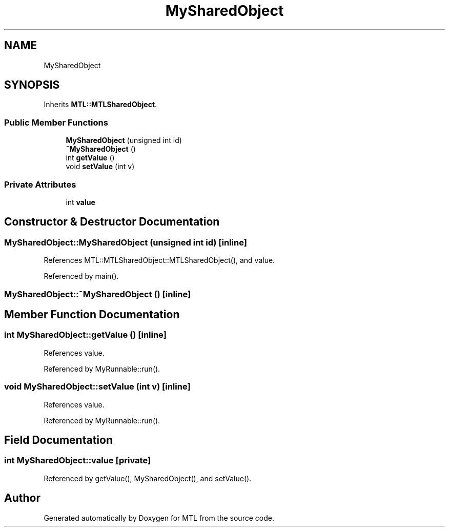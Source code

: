 .TH "MySharedObject" 3 "Fri Feb 25 2022" "Version 0.0.1" "MTL" \" -*- nroff -*-
.ad l
.nh
.SH NAME
MySharedObject
.SH SYNOPSIS
.br
.PP
.PP
Inherits \fBMTL::MTLSharedObject\fP\&.
.SS "Public Member Functions"

.in +1c
.ti -1c
.RI "\fBMySharedObject\fP (unsigned int id)"
.br
.ti -1c
.RI "\fB~MySharedObject\fP ()"
.br
.ti -1c
.RI "int \fBgetValue\fP ()"
.br
.ti -1c
.RI "void \fBsetValue\fP (int v)"
.br
.in -1c
.SS "Private Attributes"

.in +1c
.ti -1c
.RI "int \fBvalue\fP"
.br
.in -1c
.SH "Constructor & Destructor Documentation"
.PP 
.SS "MySharedObject::MySharedObject (unsigned int id)\fC [inline]\fP"

.PP
References MTL::MTLSharedObject::MTLSharedObject(), and value\&.
.PP
Referenced by main()\&.
.SS "MySharedObject::~MySharedObject ()\fC [inline]\fP"

.SH "Member Function Documentation"
.PP 
.SS "int MySharedObject::getValue ()\fC [inline]\fP"

.PP
References value\&.
.PP
Referenced by MyRunnable::run()\&.
.SS "void MySharedObject::setValue (int v)\fC [inline]\fP"

.PP
References value\&.
.PP
Referenced by MyRunnable::run()\&.
.SH "Field Documentation"
.PP 
.SS "int MySharedObject::value\fC [private]\fP"

.PP
Referenced by getValue(), MySharedObject(), and setValue()\&.

.SH "Author"
.PP 
Generated automatically by Doxygen for MTL from the source code\&.
